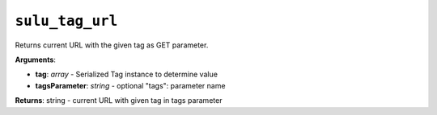 ``sulu_tag_url``
================

Returns current URL with the given tag as GET parameter.

**Arguments**:

- **tag**: *array* - Serialized Tag instance to determine value
- **tagsParameter**: *string* - optional "tags": parameter name

**Returns**: string - current URL with given tag in tags parameter
